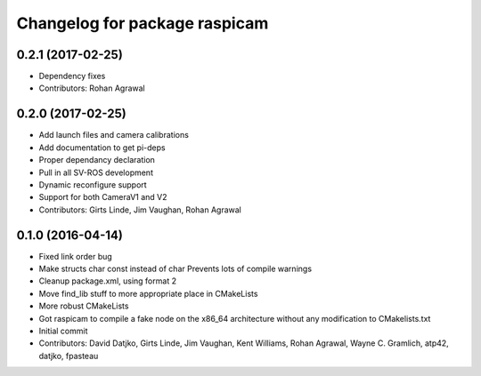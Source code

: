 ^^^^^^^^^^^^^^^^^^^^^^^^^^^^^^
Changelog for package raspicam
^^^^^^^^^^^^^^^^^^^^^^^^^^^^^^

0.2.1 (2017-02-25)
------------------
* Dependency fixes
* Contributors: Rohan Agrawal

0.2.0 (2017-02-25)
------------------
* Add launch files and camera calibrations
* Add documentation to get pi-deps
* Proper dependancy declaration
* Pull in all SV-ROS development
* Dynamic reconfigure support
* Support for both CameraV1 and V2
* Contributors: Girts Linde, Jim Vaughan, Rohan Agrawal

0.1.0 (2016-04-14)
------------------
* Fixed link order bug
* Make structs char const instead of char
  Prevents lots of compile warnings
* Cleanup package.xml, using format 2
* Move find_lib stuff to more appropriate place in CMakeLists
* More robust CMakeLists
* Got raspicam to compile a fake node on the x86_64 architecture without any modification to CMakelists.txt
* Initial commit
* Contributors: David Datjko, Girts Linde, Jim Vaughan, Kent Williams, Rohan Agrawal, Wayne C. Gramlich, atp42, datjko, fpasteau
